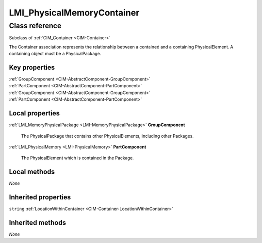 .. _LMI-PhysicalMemoryContainer:

LMI_PhysicalMemoryContainer
---------------------------

Class reference
===============
Subclass of :ref:`CIM_Container <CIM-Container>`

The Container association represents the relationship between a contained and a containing PhysicalElement. A containing object must be a PhysicalPackage.


Key properties
^^^^^^^^^^^^^^

| :ref:`GroupComponent <CIM-AbstractComponent-GroupComponent>`
| :ref:`PartComponent <CIM-AbstractComponent-PartComponent>`
| :ref:`GroupComponent <CIM-AbstractComponent-GroupComponent>`
| :ref:`PartComponent <CIM-AbstractComponent-PartComponent>`

Local properties
^^^^^^^^^^^^^^^^

.. _LMI-PhysicalMemoryContainer-GroupComponent:

:ref:`LMI_MemoryPhysicalPackage <LMI-MemoryPhysicalPackage>` **GroupComponent**

    The PhysicalPackage that contains other PhysicalElements, including other Packages.

    
.. _LMI-PhysicalMemoryContainer-PartComponent:

:ref:`LMI_PhysicalMemory <LMI-PhysicalMemory>` **PartComponent**

    The PhysicalElement which is contained in the Package.

    

Local methods
^^^^^^^^^^^^^

*None*

Inherited properties
^^^^^^^^^^^^^^^^^^^^

| ``string`` :ref:`LocationWithinContainer <CIM-Container-LocationWithinContainer>`

Inherited methods
^^^^^^^^^^^^^^^^^

*None*

